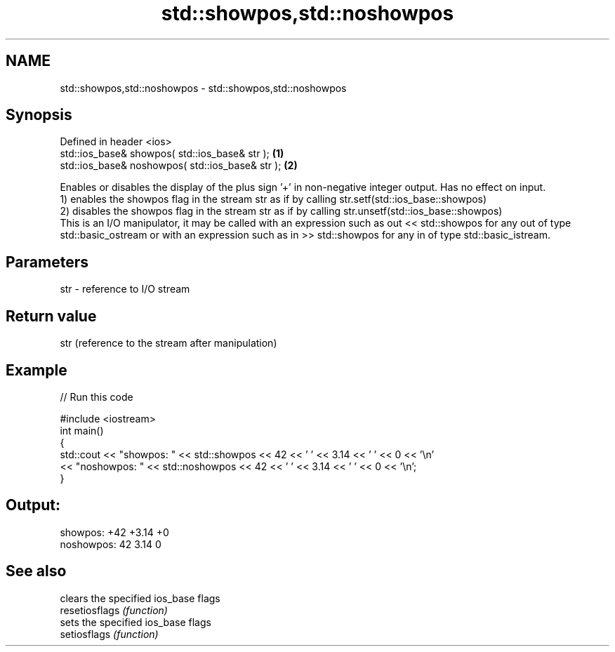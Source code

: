 .TH std::showpos,std::noshowpos 3 "2020.03.24" "http://cppreference.com" "C++ Standard Libary"
.SH NAME
std::showpos,std::noshowpos \- std::showpos,std::noshowpos

.SH Synopsis

  Defined in header <ios>
  std::ios_base& showpos( std::ios_base& str );   \fB(1)\fP
  std::ios_base& noshowpos( std::ios_base& str ); \fB(2)\fP

  Enables or disables the display of the plus sign '+' in non-negative integer output. Has no effect on input.
  1) enables the showpos flag in the stream str as if by calling str.setf(std::ios_base::showpos)
  2) disables the showpos flag in the stream str as if by calling str.unsetf(std::ios_base::showpos)
  This is an I/O manipulator, it may be called with an expression such as out << std::showpos for any out of type std::basic_ostream or with an expression such as in >> std::showpos for any in of type std::basic_istream.

.SH Parameters


  str - reference to I/O stream


.SH Return value

  str (reference to the stream after manipulation)

.SH Example

  
// Run this code

    #include <iostream>
    int main()
    {
            std::cout << "showpos: " << std::showpos << 42 << ' ' << 3.14 << ' ' << 0 << '\\n'
                      << "noshowpos: " << std::noshowpos << 42 << ' ' << 3.14 << ' ' << 0 << '\\n';
    }

.SH Output:

    showpos: +42 +3.14 +0
    noshowpos: 42 3.14 0


.SH See also


                clears the specified ios_base flags
  resetiosflags \fI(function)\fP
                sets the specified ios_base flags
  setiosflags   \fI(function)\fP




